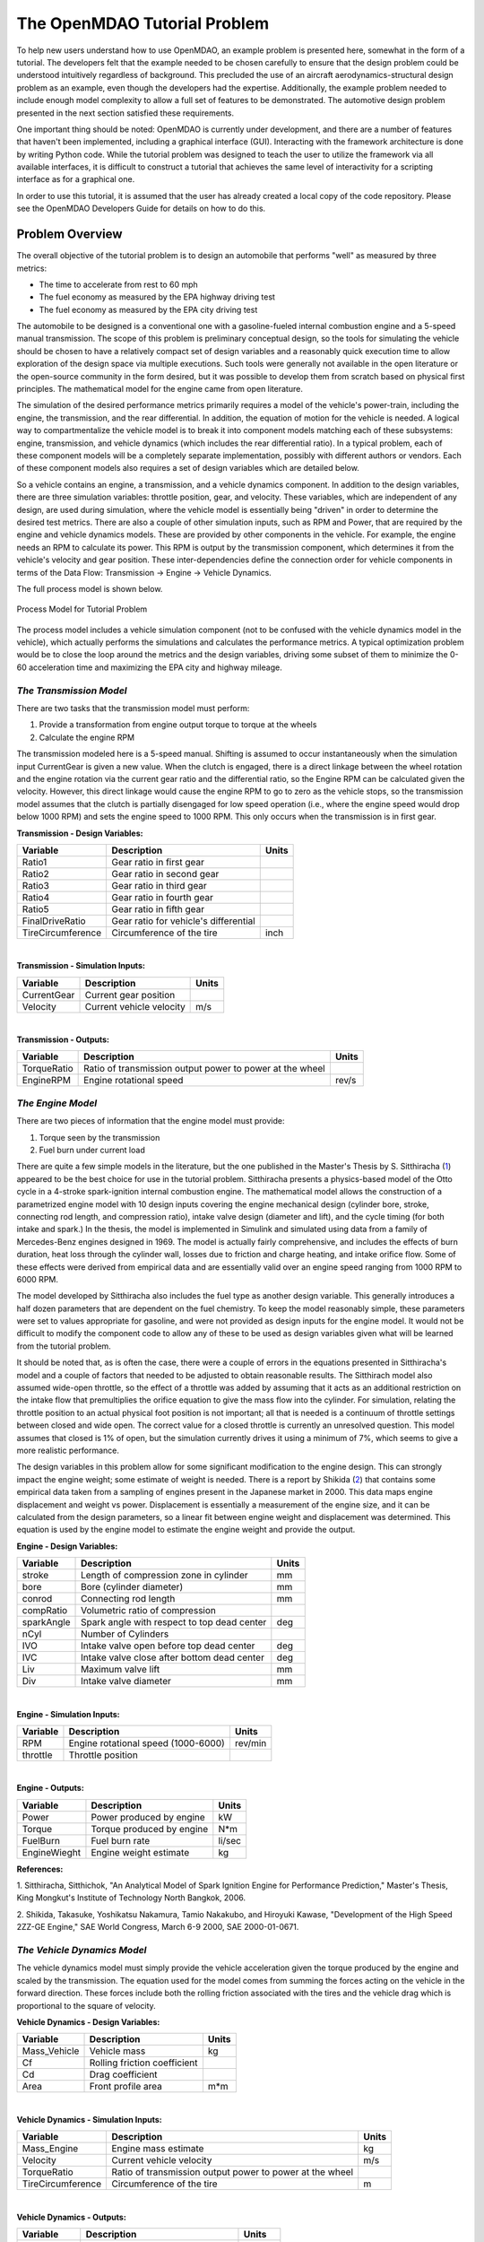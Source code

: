 .. index:: tutorial problem

The OpenMDAO Tutorial Problem
=============================

To help new users understand how to use OpenMDAO, an example problem is presented here, somewhat in the
form of a tutorial. The developers felt that the example needed to be chosen carefully to ensure that the
design problem could be understood intuitively regardless of background. This precluded the use of an
aircraft aerodynamics-structural design problem as an example, even though the developers had the
expertise. Additionally, the example problem needed to include enough model complexity to allow a full set
of features to be demonstrated. The automotive design problem presented in the next section satisfied these
requirements.

One important thing should be noted: OpenMDAO is currently under development, and there are a number of
features that haven't been implemented, including a graphical interface (GUI). Interacting with the
framework architecture is done by writing Python code. While the tutorial problem was designed to teach the
user to utilize the framework via all available interfaces, it is difficult to construct a tutorial that
achieves the same level of interactivity for a scripting interface as for a graphical one. 

In order to use this tutorial, it is assumed that the user has already created a local copy of the code repository. Please see the OpenMDAO Developers Guide for details on how to do this.

Problem Overview
----------------

The overall objective of the tutorial problem is to design an automobile that performs "well" as measured
by three metrics: 

- The time to accelerate from rest to 60 mph
- The fuel economy as measured by the EPA highway driving test
- The fuel economy as measured by the EPA city driving test

The automobile to be designed is a conventional one with a gasoline-fueled internal combustion engine and
a 5-speed manual transmission. The scope of this problem is preliminary conceptual design, so the tools
for simulating the vehicle should be chosen to have a relatively compact set of design variables and a
reasonably quick execution time to allow exploration of the design space via multiple executions. Such
tools were generally not available in the open literature or the open-source community in the form
desired, but it was possible to develop them from scratch based on physical first principles. The
mathematical model for the engine came from open literature.

The simulation of the desired performance metrics primarily requires a model of the vehicle's power-train,
including the engine, the transmission, and the rear differential. In addition, the equation of motion for
the vehicle is needed. A logical way to compartmentalize the vehicle model is to break it into component
models matching each of these subsystems: engine, transmission, and vehicle dynamics (which includes the
rear differential ratio). In a typical problem, each of these component models will be a completely
separate implementation, possibly with different authors or vendors. Each of these component models also
requires a set of design variables which are detailed below.

So a vehicle contains an engine, a transmission, and a vehicle dynamics component. In addition to the
design variables, there are three simulation variables: throttle position, gear, and velocity. These
variables, which are independent of any design, are used during simulation, where the vehicle model is
essentially being "driven" in order to determine the desired test metrics. There are also a couple of
other simulation inputs, such as RPM and Power, that are required by the engine and vehicle dynamics
models. These are provided by other components in the vehicle. For example, the engine needs an RPM to
calculate its power. This RPM is output by the transmission component, which determines it from the
vehicle's velocity and gear position. These inter-dependencies define the connection order for vehicle
components in terms of the Data Flow: Transmission -> Engine -> Vehicle Dynamics. 

The full process model is shown below.

.. _`Process Model for Tutorial Problem`:

.. figure:: ../../openmdao.examples/openmdao/examples/engine_design/Engine_Example_Process_Diagram.png
   :align: center

   Process Model for Tutorial Problem


The process model includes a vehicle simulation component (not to be confused with the vehicle dynamics
model in the vehicle), which actually performs the simulations and calculates the performance metrics. A
typical optimization problem would be to close the loop around the metrics and the design variables,
driving some subset of them to minimize the 0-60 acceleration time and maximizing the EPA city and highway
mileage.


*The Transmission Model*
________________________

There are two tasks that the transmission model must perform:

1. Provide a transformation from engine output torque to torque at the wheels
2. Calculate the engine RPM

The transmission modeled here is a 5-speed manual. Shifting is assumed to occur instantaneously when the
simulation input CurrentGear is given a new value. When the clutch is engaged, there is a direct linkage
between the wheel rotation and the engine rotation via the current gear ratio and the differential ratio,
so the Engine RPM can be calculated given the velocity. However, this direct linkage would cause the
engine RPM to go to zero as the vehicle stops, so the transmission model assumes that the clutch is
partially disengaged for low speed operation (i.e., where the engine speed would drop below 1000 RPM) and
sets the engine speed to 1000 RPM. This only occurs when the transmission is in first gear.


**Transmission - Design Variables:**

=================  ===========================================  ======
**Variable**	 	  **Description**			**Units**
-----------------  -------------------------------------------  ------
Ratio1		   Gear ratio in first gear			
-----------------  -------------------------------------------  ------
Ratio2		   Gear ratio in second gear			
-----------------  -------------------------------------------  ------
Ratio3		   Gear ratio in third gear			
-----------------  -------------------------------------------  ------
Ratio4		   Gear ratio in fourth gear			
-----------------  -------------------------------------------  ------
Ratio5		   Gear ratio in fifth gear			
-----------------  -------------------------------------------  ------
FinalDriveRatio    Gear ratio for vehicle's differential	
-----------------  -------------------------------------------  ------
TireCircumference  Circumference of the tire			inch
=================  ===========================================  ======

|

**Transmission - Simulation Inputs:**

=================     ===========================================  ======
**Variable**	 	  **Description**			   **Units**
-----------------     -------------------------------------------  ------
CurrentGear           Current gear position
-----------------     -------------------------------------------  ------
Velocity	      Current vehicle velocity			   m/s
=================     ===========================================  ======

|

**Transmission - Outputs:**

=================  ===========================================  ======
**Variable**	 	  **Description**			**Units**
-----------------  -------------------------------------------  ------
TorqueRatio	   Ratio of transmission output power to power 
                   at the wheel
-----------------  -------------------------------------------  ------
EngineRPM	   Engine rotational speed			rev/s
=================  ===========================================  ======

  
*The Engine Model*
__________________

There are two pieces of information that the engine model must provide:

1. Torque seen by the transmission
2. Fuel burn under current load

There are quite a few simple models in the literature, but the one published in the Master's Thesis by S.
Sitthiracha (`1`_) appeared to be the best choice for use in the tutorial problem. Sitthiracha presents a
physics-based model of the Otto cycle in a 4-stroke spark-ignition internal combustion engine. The
mathematical model allows the construction of a parametrized engine model with 10 design inputs covering
the engine mechanical design (cylinder bore, stroke, connecting rod length, and compression ratio), intake
valve design (diameter and lift), and the cycle timing (for both intake and spark.) In the thesis, the
model is implemented in Simulink and simulated using data from a family of Mercedes-Benz engines designed
in 1969. The model is actually fairly comprehensive, and includes the effects of burn duration, heat loss
through the cylinder wall, losses due to friction and charge heating, and intake orifice flow. Some of
these effects were derived from empirical data and are essentially valid over an engine speed ranging from
1000 RPM to 6000 RPM.

The model developed by Sitthiracha also includes the fuel type as another design variable. This generally
introduces a half dozen parameters that are dependent on the fuel chemistry. To keep the model reasonably
simple, these parameters were set to values appropriate for gasoline, and were not provided as design
inputs for the engine model. It would not be difficult to modify the component code to allow any of these
to be used as design variables given what will be learned from the tutorial problem.

It should be noted that, as is often the case, there were a couple of errors in the equations presented in
Sitthiracha's model and a couple of factors that needed to be adjusted to obtain reasonable results. The
Sitthirach model also assumed wide-open throttle, so the effect of a throttle was added by assuming that it
acts as an additional restriction on the intake flow that premultiplies the orifice equation to give the mass
flow into the cylinder. For simulation, relating the throttle position to an actual physical foot position is
not important; all that is needed is a continuum of throttle settings between closed and wide open. The
correct value for a closed throttle is currently an unresolved question. This model assumes that closed is
1% of open, but the simulation currently drives it using a minimum of 7%, which seems to give a more
realistic performance.

The design variables in this problem allow for some significant modification to the engine design. This
can strongly impact the engine weight; some estimate of weight is needed. There is a report by Shikida (`2`_)
that contains some empirical data taken from a sampling of engines present in the Japanese market in 2000.
This data maps engine displacement and weight vs power. Displacement is essentially a measurement of the
engine size, and it can be calculated from the design parameters, so a linear fit between engine weight
and displacement was determined. This equation is used by the engine model to estimate the engine weight
and provide the output.


**Engine - Design Variables:**

=================  ===========================================  ======
**Variable**	 	  **Description**			**Units**
-----------------  -------------------------------------------  ------
stroke		   Length of compression zone in cylinder	mm		
-----------------  -------------------------------------------  ------
bore		   Bore (cylinder diameter)			mm
-----------------  -------------------------------------------  ------
conrod		   Connecting rod length			mm
-----------------  -------------------------------------------  ------
compRatio	   Volumetric ratio of compression			
-----------------  -------------------------------------------  ------
sparkAngle	   Spark angle with respect to top dead center	deg		
-----------------  -------------------------------------------  ------
nCyl    	   Number of Cylinders	
-----------------  -------------------------------------------  ------
IVO  		   Intake valve open before top dead center     deg
-----------------  -------------------------------------------  ------
IVC  		   Intake valve close after bottom dead center  deg
-----------------  -------------------------------------------  ------
Liv  		   Maximum valve lift                           mm
-----------------  -------------------------------------------  ------
Div  		   Intake valve diameter                        mm
=================  ===========================================  ======

|

**Engine - Simulation Inputs:**

=================  ===========================================  ======
**Variable**	 	  **Description**			**Units**
-----------------  -------------------------------------------  ------
RPM		   Engine rotational speed (1000-6000)          rev/min
-----------------  -------------------------------------------  ------
throttle	   Throttle position				
=================  ===========================================  ======

|

**Engine - Outputs:**

=================  ===========================================  ======
**Variable**	 	  **Description**			**Units**
-----------------  -------------------------------------------  ------
Power		   Power produced by engine			kW
-----------------  -------------------------------------------  ------
Torque		   Torque produced by engine			N*m
-----------------  -------------------------------------------  ------
FuelBurn	   Fuel burn rate				li/sec
-----------------  -------------------------------------------  ------
EngineWieght	   Engine weight estimate			kg
=================  ===========================================  ======


**References:**

_`1`. Sitthiracha, Sitthichok, "An Analytical Model of Spark Ignition Engine for Performance Prediction,"
Master's Thesis, King Mongkut's Institute of Technology North Bangkok, 2006.

_`2`. Shikida, Takasuke, Yoshikatsu Nakamura, Tamio Nakakubo, and Hiroyuki Kawase, "Development of the High
Speed 2ZZ-GE Engine," SAE World Congress, March 6-9 2000, SAE 2000-01-0671.

  
*The Vehicle Dynamics Model*
____________________________

The vehicle dynamics model must simply provide the vehicle acceleration given the torque produced by
the engine and scaled by the transmission. The equation used for the model comes from summing the
forces acting on the vehicle in the forward direction. These forces include both the rolling friction
associated with the tires and the vehicle drag which is proportional to the square of velocity.



**Vehicle Dynamics - Design Variables:**

=================  ===========================================  ======
**Variable**	 	  **Description**			**Units**
-----------------  -------------------------------------------  ------
Mass_Vehicle       Vehicle mass					kg
-----------------  -------------------------------------------  ------
Cf		   Rolling friction coefficient			
-----------------  -------------------------------------------  ------
Cd		   Drag coefficient			
-----------------  -------------------------------------------  ------
Area		   Front profile area				m*m
=================  ===========================================  ======

|

**Vehicle Dynamics - Simulation Inputs:**

=================  ===========================================  ======
**Variable**	 	  **Description**			**Units**
-----------------  -------------------------------------------  ------
Mass_Engine	   Engine mass estimate				kg
-----------------  -------------------------------------------  ------
Velocity	   Current vehicle velocity			m/s
-----------------  -------------------------------------------  ------
TorqueRatio	   Ratio of transmission output power to power 
                   at the wheel
-----------------  -------------------------------------------  ------
TireCircumference  Circumference of the tire			m
=================  ===========================================  ======

|

**Vehicle Dynamics - Outputs:**

=================  ===========================================  ======
**Variable**	 	  **Description**			**Units**
-----------------  -------------------------------------------  ------
Acceleration	   Vehicle instantaneous acceleration		m/(s*s)
=================  ===========================================  ======

|
|
 
*Simulating the Acceleration Test (0-60)*
_________________________________________


	"I saw this in a movie about a bus that had to **speed** around a city, keeping its **speed** over fifty and if its **speed** dropped, it would explode! I think it was called ... *The Bus That Couldn't Slow Down.*" 
						-- Homer Simpson


The procedure for simulating the maximum acceleration is fairly straightforward. The vehicle is commanded at
wide open throttle, and the resulting acceleration is integrated until the velocity reaches 60 mph. A time
step of 0.1 seconds is used for simulation, which is small enough that a simple (and efficient) trapezoidal
integration was adequate. Gears are shifted at the red line, which is the 6000 RPM limit of the engine model.

It should be noted that shifting at the red line is not always optimal (though it is optimal for the default
engine given here.) The optimal shifting RPMs are dependent on the engine's torque curve as well as the gear
ratios, so creating a generalized yet more optimal shifting procedure would be more numerically intensive. It
would also be possible to promote the shift points as variables, and let an optimizer solve for their
locations.


*Simulating the EPA Mileage Tests*
__________________________________

The EPA mileage tests give an estimate of the fuel consumed while driving a pre-determined velocity profile
that represents a particular class of driving, the two most well-known of which represent typical city
driving and highway driving. These tests aren't actually performed on the open road but are instead done in
the EPA testing garage with the tires on rollers and a hose connected to the exhaust pipe, measuring the 
composition of the exhaust gasses. The test still uses a driver, who must follow a velocity profile given on
a computer screen. The actual velocity profiles are available on the EPA website as the following gif files:

.. _`EPA City Driving Profile`:

.. figure:: ../images/user-guide/EPA-city.gif
   :align: center

   EPA City Driving Profile

.. _`EPA Highway Driving Profile`:

.. figure:: ../images/user-guide/EPA-highway.gif
   :align: center

   EPA Highway Driving Profile


Note that this simulation will differ from the EPA test in that it actually simulates road conditions, albeit
idealized ones. To simulate these tests, the vehicle model must be commanded to follow the velocity
profiles. In other words, the time history of the gear and throttle position must be found that allows the
vehicle to follow these profiles. The fuel consumed is also captured over the profile so that the mileage
estimate can be calculated. This can be summarized by the following procedure:

1. Determine acceleration required to reach next velocity point
2. Determine correct gear
3. Solve for throttle position that matches the required acceleration
4. For that gear and throttle setting, save off the fuel burned

The trickiest part of the entire simulation is determining the right gear. The simulation has to test the
acceleration at min and max throttle to determine if the required acceleration is possible in that gear. The
simulation also has to make sure the engine RPM lies within the its min and max values. For low speed (under
10 mph), the transmission is always set to first gear.

Once the gear is determined, a bisection method is used to find the throttle position that matches the
required acceleration within a small tolerance. This solution method converges reasonably quickly, especially
when applied over a linear range of a torque curve. However, the EPA profiles are long with many calculation
points, so simulating these driving profiles consumes much more CPU time than the acceleration test.

.. index:: Component

Components
----------

In the previous section, three component models were given that comprise a vehicle model that can simulate
its performance. These models have all been implemented as OpenMDAO components written in Python. This
section will examine these components.

It is assumed that the user has some familiarity with Python and the basic concepts of object-oriented
programming, and has access to the OpenMDAO source tree. From the top of the tree, the following directory
contains the pieces needed for the model:

	``openmdao.examples/openmdao/examples/engine_design``

The three engine models have been implemented in transmission.py, engine.py, and vehicle_dynamics.py. It will
be useful to browse these files as you learn some of the basic concepts in this tutorial.

**Building a Python Component**

At the highest level, a component is simply something that takes a set of inputs and operates on them,
producing a set of outputs. In the OpenMDAO architecture, a class called :term:`Component` provides this
behavior. Any component has inputs and outputs and has a function that executes the component, which operates
on the inputs to produce the outputs. To create a new component, a new class is created that inherits from
the base class Component. A very simple component is shown here:

.. _Code1: 

::

	from openmdao.main import Component

	class Transmission(Component):
	    def __init__(self, name, parent=None, doc=None, directory=''):
        	''' Creates a new Transmission object
	            '''
        	super(Transmission, self).__init__(name, parent, doc, directory)        
        
	    def execute(self):
        	''' The 5-speed manual transmission is simulated by determining the
        	    torque output and engine RPM via the gear ratios.
	            '''

This new Transmission component does nothing yet. It does have the two functions that all components must have.
The __init__ function is run once before the model is executed. This is a convenient place to set up simulation
constants. It is also where the inputs and outputs will be declared. The super call is always required so that the
__init__ function of the base class is executed. Similarly, the execute function runs the model. There are some
other functions defined in the Component API, but these two are the only ones needed in the tutorial.

The next step is to add the inputs and outputs that are defined in our model description above.

.. _Code2: 

::

	from openmdao.main import Component, Float, Int
	from openmdao.main.variable import INPUT, OUTPUT

	class Transmission(Component):
	    def __init__(self, name, parent=None, doc=None, directory=''):
	        ''' Creates a new Transmission object
        	'''
        
	        super(Transmission, self).__init__(name, parent, doc, directory)        
        
	        Float('Ratio1', self, INPUT, units=None, default=3.54,
        	      doc='Gear Ratio in First Gear')
	        Float('Ratio2', self, INPUT, units=None, default=2.13,
        	      doc='Gear Ratio in Second Gear')
	        Float('Ratio3', self, INPUT, units=None, default=1.36,
        	      doc='Gear Ratio in Third Gear')
	        Float('Ratio4', self, INPUT, units=None, default=1.03,
        	      doc='Gear Ratio in Fourth Gear')
	        Float('Ratio5', self, INPUT, units=None, default=0.72,
        	      doc='Gear Ratio in Fifth Gear')
	        Float('FinalDriveRatio', self, INPUT, units=None, default=2.80,
        	      doc='Final Drive Ratio')
	        Float('TireCirc', self, INPUT, units='inch', default=75.0,
        	      doc='Circumference of tire (inches)')
	
	        Int('CurrentGear', self, INPUT, default=0,
        	      doc='Current Gear')
	        Float('Velocity', self, INPUT, units='mi/h', default=0.0,
        	      doc='Current Velocity of Vehicle')

        	Float('RPM', self, OUTPUT, units='1/min', default=1000.0, 
	              doc='Engine RPM')        
        	Float('TorqueRatio', self, OUTPUT, units=None, default=0.0, 
	              doc='Ratio of output torque to engine torque')   

Note that the addition of inputs and outputs for this component requires several more imports in the first
two lines. It is important to import only those features that you need from the framework base classes
instead of loading everything into the workspace. A component's inputs and outputs are called Variables in
OpenMDAO. The :term:`Variable` is actually an object that resides in the component and has several member
functions for interaction.

The Float and Int constructors are used to create the input and output variables on a component for floating point
and integer input respectively. String variables and arrays are also possible using the String and ArrayVariable
constructors. The Variable constructor requires the first five inputs but also allows a few optional parameters to
be specified.

The first parameter gives the variable a name. This name needs to follow Python's standard for variable
names, so it must begin with a letter or underscore and should consist of only alphanumeric characters and
the underscore. Keep in mind that a leading underscore is generally used for private data or functions. Also,
spaces cannot be used in a variable name.

The second parameter specifies the parent, which in this case should be "self," which just means that these
variables are all owned by the Transmission component. The third parameter marks this variable as either an
input or an output.

The fourth parameter is used to specify the units for this variable. OpenMDAO utilizes the units capability
which is part of the Scientific Python package. This allows for unit checking and conversion when connecting
the outputs and inputs of components. The units are defined using the definitions given in Scientific Python,
which can be found at http://www.astro.rug.nl/efidad/Scientific.Physics.PhysicalQuantities.html. If a
variable is dimensionless, the units should be set to "None."

The fifth parameter is an optional default value. 

There are a couple more parameters of interest that can be seen by inspecting the __init__ function in
engine.py.

.. _Code3: 

::

        	Float('RPM', self, INPUT, units='1/min', default=1000.0, min_limit=1000,
	              max_limit=6000, doc='Engine RPM')

Here, a minimum and maximum limit have been set for the engine input variable RPM. If the engine component is
commanded to operate outside of the limits on this variable, a ConstraintError exception will be raised. This
exception can be caught elsewhere so that some kind of recovery behavior can be defined (e.g., shifting the gear
in the transmission component to lower the engine RPM.)

Finally, transmission.py needs to actually do something when it is executed. This code illustrates how to use
the input and output variables to perform a calculation. 

.. _Code4: 

::

    def execute(self):
        ''' The 5-speed manual transmission is simulated by determining the
            torque output and engine RPM via the gear ratios.
            '''
        Ratios = [0.0, self.Ratio1, self.Ratio2, self.Ratio3, self.Ratio4,
                  self.Ratio5]
        
        Gear = self.CurrentGear
        
        self.RPM = (Ratios[Gear]*self.FinalDriveRatio*5280.0*12.0*self.Velocity
                    )/(60.0*self.TireCirc)
        self.TorqueRatio = Ratios[Gear]*self.FinalDriveRatio
            
        # At low speeds, hold engine speed at 1000 RPM and feather the clutch
        if self.RPM < 1000.0 and Gear == 1 :
            self.RPM = 1000.0
	    
Inputs and Outputs are objects in our component, so they are accessed using self.variablename, where the variablename is the name given to the variable's constructor. Note that the units checking is bypassed when accessing the variable's value directly. This is fine for calculation inside of the components; units checking is intended to be used more at a higher level, where component inputs and outputs are being connected.


Executing a Component in the Python Shell
-----------------------------------------

The Python implementations of the three component models (engine.py, transmission.py, vehicle_dynamics.py) should all make sense now. This next section will demonstrate how to instantiate and use these components in the Python shell. From the top level directory in your OpenMDAO source tree, go to the ``buildout`` directory. From here, the Python shell can be launched by typing the following at the Unix prompt:

.. _Prompt1: 

::

	[unix_prompt]$ bin/python

The python environment in buildout/bin is a special one that has all of the OpenMDAO site packages installed,
including the tutorial problem. The user interface for the default Python shell leaves a lot to be desired,
but it is still a good way to demonstrate these components.

An instance of the class Engine can be created by typing the following:

	>>> from openmdao.examples.engine_design.engine import Engine
	>>> MyEngine = Engine("New Engine")

The object MyEngine is an engine created with default values for all of its inputs. We can interact with the input and output variables by using the get and set functions.

	>>> MyEngine.get("bore")
	82.0
	>>> MyEngine.get("stroke")
	78.799999999999997
	
Let's change the engine speed from it's default value (1000 RPM) to 2500 RPM.

	>>> MyEngine.set("RPM",2500)
	>>> MyEngine.get("RPM")
	2500

Now, let's try setting the engine speed to a value that exceeds the maximum, which is 6000 RPM.

	>>> MyEngine.set("RPM",7500)
	Traceback (most recent call last):
	.
	.
	.
	ConstraintError: New Engine.RPM: constraint '7500 <= 6000' has been violated

The variable raises and exception indicating that its maximum value has been violated. This exception can be handled to provide some logical response to this condition; this will be seen in the acceleration simulation. Now, run the engine and examine the Power and Torque at 2500 RPM.

	>>> MyEngine.run()
	>>> MyEngine.get("Torque")
	203.9632284998996
	>>> MyEngine.get("Power")
	53.397448354811743
	
The component is executed by calling the run function, which runs the _pre_execute (which determines if the component needs to be executed), execute (which is the function we created in the Engine class above), and _post_execute (which validates the outputs.) These _pre_execute and _post_execute functions are private functions, as denoted by the leading underscore, and are not intended for users to redefine in their components. The thing to remember is that a component is always executed by calling run().

Assemblies
----------

Now that python components representing the three vehicle subsystems have been created, they need to be connected so that they can be executed in sequence. In OpenMDAO, a component that contains a collection of other components is called an assembly. The assembly allows a set of components to be linked together by connecting their inputs and outputs. The data connections define an execution order based on the principle of lazy evaluation, where a component is triggered to run by an invalidation (i.e., a change) in any of its inputs.
In addition, an assembly can also contain a driver, such as an optimizer or a design study. When an assembly does not contain a driver, the assembly executes the components based on the data connection.

For the vehicle simulation, a Vehicle assembly is needed that can sequentially execute the Transmission, Engine, and Vehicle_Dynamics components.

.. _Code5: 

::

	from openmdao.main import Assembly
	
	from openmdao.main import Float, Int
	from openmdao.main.variable import INPUT, OUTPUT

	from openmdao.examples.engine_design.engine import Engine
	from openmdao.examples.engine_design.transmission import Transmission
	from openmdao.examples.engine_design.vehicle_dynamics import Vehicle_Dynamics
	
	class Vehicle(Assembly):
	    ''' Vehicle assembly. '''
    
	    def __init__(self, name, parent=None, directory=''):
	        ''' Creates a new Vehicle Assembly object '''

	        super(Vehicle, self).__init__(name, parent, directory)

	        # Create component instances
        
	        Transmission('Transmission', parent=self)
	        Engine('Engine', parent=self)
	        Vehicle_Dynamics('VDyn', parent=self)

The Engine, Transmission, and Vehicle_Dynamics components are imported the same way as they were in the Python shell, using openmdao.examples.engine_design name-space. In creating a new class, the main difference between a component and an assembly is that an assembly inherits from the Assembly class instead of the Component class. This gives it the ability to contain other components, and to manage their data flow.

Notice here that an instance of the Transmission, Engine, and Vehicle_Dynamics are created, with the parent set to "self", which in this context is Vehicle. This way, these components are created as part of the assembly, and are acessible through Vehicle.Transmission, etc.

Now that the components are instantiated in the assembly, they need to be hooked up:

.. _Code6: 

::

	self.connect('Transmission.RPM','Engine.RPM')
        self.connect('Transmission.TorqueRatio','VDyn.Torque_Ratio')
        self.connect('Engine.Torque','VDyn.Engine_Torque')
        self.connect('Engine.EngineWeight','VDyn.Mass_Engine')
	
The first argument in the call to self.connect is the output variable, and the second argument is the input variable. In order for a connection to be valid, the units of the output and input must be of the same class (i.e., length, speed, etc.) If they differ within the same class (e.g., meters vs. inches), then the unit is converted to the correct unit before being sent from the output component to the input component.

The Vehicle assembly behaves like any other component when interacting with the external world. It has inputs and outputs, it can be hoooked up to other components and included in other assemblies, and it can be run. In order for the Vehicle block to be connected to other components and used in a simulation or design study, the inputs and outputs have to be assigned. We essentially just want to promote the design and simulation variables from the Engine, Transmission, and Vehicle_Dyanmics components to the input and output of the Vehicle component. This can be done by creating passthroughs in the Vehicle assembly.

.. _Code7: 

::

	self.create_passthru('Engine.stroke')
	self.create_passthru('Engine.bore')
	# ...
	# ...
	self.create_passthru('Transmission.Ratio1')
	self.create_passthru('Transmission.Ratio2')
	# ...
	# ...
	self.create_passthru('VDyn.Mass_Vehicle')
	self.create_passthru('VDyn.Cf')
		
Now, the Vehicle assembly has its own inputs and outputs, and can be accessed just like in any other component.


Executing the Vehicle Assembly
------------------------------

The vehicle assembly can be manipulated in the Python shell in the same manner as the engine component above. As inputs, the Vehicle takes a commanded Velocity, Throttle Position, a Gear Shift position, and a set of vehicle design parameters, and returns the vehicles instantaneous acceleration and rate of fuel burn. 

	>>> from openmdao.examples.engine_design.vehicle import Vehicle
	>>> MyCar = Vehicle("New_Car")
	>>> MyCar.set("Velocity",25)
	>>> MyCar.set("CurrentGear",3)
	>>> MyCar.set("Throttle",.5)
	>>> MyCar.run()
	>>> MyCar.get("Acceleration")
	1.1086409681485778
	>>> MyCar.get("FuelBurn")
	0.0027991856504909715

When the Vehicle is run, we are essentially performing a simple multidisciplinary analysis via the OpenMDAO framework. Try setting the simulation variables to other values, including ones that should trigger an exception. (One way to do this is to command a high velocity in first gear, which should violate the maximum RPM that the engine allows.) Note that the design variables are also manipulated the same way using the set and get functions.

Wrapping an External Module using f2py
--------------------------------------

As the most computationally intensive component, the engine model in engine.py is the main performance
bottleneck during repeated execution. As an interpreted language, Python is not the ideal choice for the
implementation of a numerical algorithm, particularly where performance is important. Much can be gained by
implementing the engine model in a compiled language like C or Fortran.

One of the most important characteristics of Python is that it was designed to be smoothly integrated with other languages, in particular C (in which Python was written) and related languages (Fortran and C++). This is particularly important for a scripting language, where code execution is generally slower, and it is often necessary to use a compiled language like C for implementing computationally intensive functions. On top of this native integration ability, the community has developed some excellent tools, such as F2PY (http://cens.ioc.ee/projects/f2py2e/) (Fortran to Python) and SWIG (Simplified Wrapper and Interface Generator), that simplify the process of building the wrapper for a code. As the name implies, F2PY is a python utility that takes a Fortran source code file and compiles and generates a wrapped object callable from Python. F2PY is actually part of the numerical computing package NumPy. Another tool with broader application is the Simplified Wrapper and Interface Generator (SWIG), which can be used to generate wrappers for C and C++ functions for execution in a variety of different target languages, including Python. For the most general case, Python has the built-in capability to wrap any shared object or dynamically loadable library (DLL) written in any language. This ctypes package is a foreign function interface, and it allows an object to be wrapped without recompiling the library. Care has to be taken when using ctypes to wrap a function that passes data types not native to C. 

The main algorithm in engine.py was rewritten in C as engine.C. A wrapped shared object of engine.C was created using F2Py; this tool can also be used to generate wrappers for C code provided that the signature file engine.pyf is manually created. This file engine.pyf defines the interface for the functions found in engine.C, and can be viewed in openmdao.examples/openmdao/examples/engine_design. The C code has been placed in a function called RunEngineCycle that takes the design and simulation variables as inputs. 

The C function containing the engine simulation algorithm is called RunEngineCycle. A new python component named engine_wrap_c.py was created to replace engine.py. This component contains the same inputs and outputs as engine.py, but replaces the engine internal calculations with a call to the C function RunEngineCycle. The function can be imported and used just like any python function:

.. _Code8: 

::

	from openmdao.examples.engine_design.engineC import RunEngineCycle
	
        # Call the C model and pass it what it needs.
        
        Power, Torque, FuelBurn, EngineWeight = RunEngineCycle(
                    stroke, bore, conrod, compRatio, sparkAngle,
                    nCyl, IVO, IVC, Liv, Div, k,
                    R, Ru, Hu, Tw, AFR, Pexth,
                    Tamb, Pamb, Air_Density, MwAir, MwFuel,
                    RPM, Throttle, thetastep, Fuel_Density)

        
        # Interogate results of engine simulation and store.
        
        self.Power = Power[0]
        self.Torque = Torque[0]
        self.FuelBurn = FuelBurn[0]
        self.EngineWeight = EngineWeight[0]

Notice that the return values are stored in lists, so a scalar value is accessed by grabbing the first element (element zero.)


Sockets and Interfaces
----------------------


Solving an Optimization Problem
-------------------------------


Multiobjective Optimization 
---------------------------

Plugins for this feature are not ready yet, but they are coming soon.
